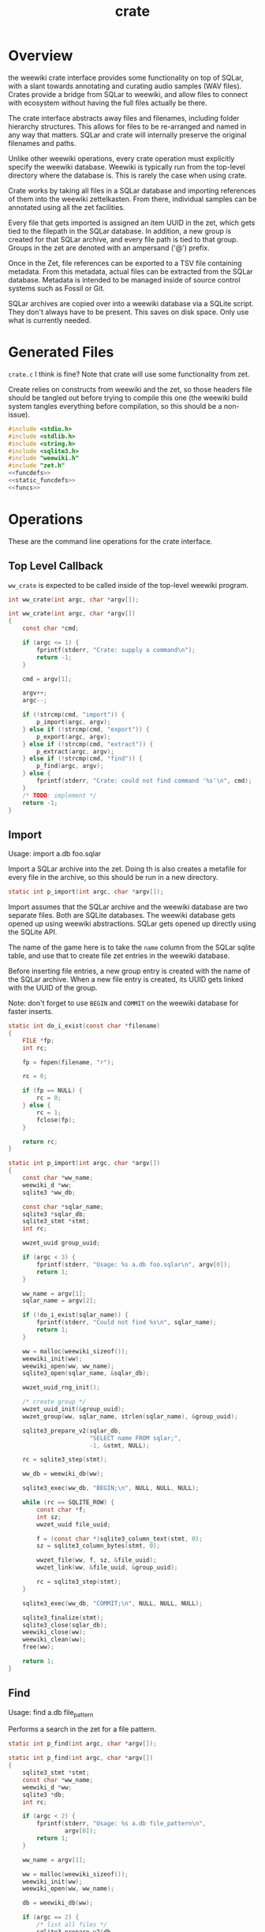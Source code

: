 #+TITLE: crate
* Overview
the weewiki crate interface provides some functionality on
top of SQLar, with a slant towards annotating and curating
audio samples (WAV files). Crates provide a bridge from
SQLar to weewiki, and allow files to connect with ecosystem
without having the full files actually be there.

The crate interface abstracts away files and filenames,
including folder hierarchy structures. This allows for files
to be re-arranged and named in any way that matters. SQLar
and crate will internally preserve the original filenames
and paths.

Unlike other weewiki operations, every crate operation must
explicitly specify the weewiki database. Weewiki is
typically run from the top-level directory where the
database is. This is rarely the case when using crate.

Crate works by taking all files in a SQLar database and
importing references of them into the weewiki zettelkasten.
From there, individual samples can be annotated using all
the zet facilities. 

Every file that gets imported is assigned an item UUID in
the zet, which gets tied to the filepath in the SQLar
database. In addition, a new group is created for that
SQLar archive, and every file path is tied to that group.
Groups in the zet are denoted with an ampersand ('@')
prefix.

Once in the Zet, file references can be exported to a
TSV file containing metadata. From this metadata, actual
files can be extracted from the SQLar database. Metadata
is intended to be managed inside of source control systems
such as Fossil or Git.

SQLar archives are copied over into a weewiki database via
a SQLite script. They don't always have to be present. This
saves on disk space. Only use what is currently needed.
* Generated Files
=crate.c= I think is fine? Note that crate will use some
functionality from zet.

Create relies on constructs from weewiki and the zet, so
those headers file should be tangled out before trying to
compile this one (the weewiki build system tangles
everything before compilation, so this should be
a non-issue).

#+NAME: crate.c
#+BEGIN_SRC c :tangle crate.c
#include <stdio.h>
#include <stdlib.h>
#include <string.h>
#include <sqlite3.h>
#include "weewiki.h"
#include "zet.h"
<<funcdefs>>
<<static_funcdefs>>
<<funcs>>
#+END_SRC
* Operations
These are the command line operations for the crate
interface.
** Top Level Callback
=ww_crate= is expected to be called inside of the
top-level weewiki program.

#+NAME: funcdefs
#+BEGIN_SRC c
int ww_crate(int argc, char *argv[]);
#+END_SRC

#+NAME: funcs
#+BEGIN_SRC c
int ww_crate(int argc, char *argv[])
{
    const char *cmd;

    if (argc <= 1) {
        fprintf(stderr, "Crate: supply a command\n");
        return -1;
    }

    cmd = argv[1];

    argv++;
    argc--;

    if (!strcmp(cmd, "import")) {
        p_import(argc, argv);
    } else if (!strcmp(cmd, "export")) {
        p_export(argc, argv);
    } else if (!strcmp(cmd, "extract")) {
        p_extract(argc, argv);
    } else if (!strcmp(cmd, "find")) {
        p_find(argc, argv);
    } else {
        fprintf(stderr, "Crate: could not find command '%s'\n", cmd);
    }
    /* TODO: implement */
    return -1;
}
#+END_SRC
** Import
Usage: import a.db foo.sqlar

Import a SQLar archive into the zet. Doing th is
also creates a metafile for every file in the archive, so
this should be run in a new directory.

#+NAME: static_funcdefs
#+BEGIN_SRC c
static int p_import(int argc, char *argv[]);
#+END_SRC

Import assumes that the SQLar archive and the weewiki
database are two separate files. Both are SQLite databases.
The weewiki database gets opened up using weewiki
abstractions. SQLar gets opened up directly using the SQLite
API.

The name of the game here is to take the =name= column from
the SQLar sqlite table, and use that to create file zet
entries in the weewiki database.

Before inserting file entries, a new group entry is created
with the name of the SQLar archive. When a new file entry is
created, its UUID gets linked with the UUID of the group.

Note: don't forget to use =BEGIN= and =COMMIT= on the
weewiki database for faster inserts.

#+NAME: funcs
#+BEGIN_SRC c
static int do_i_exist(const char *filename)
{
    FILE *fp;
    int rc;

    fp = fopen(filename, "r");

    rc = 0;

    if (fp == NULL) {
        rc = 0;
    } else {
        rc = 1;
        fclose(fp);
    }

    return rc;
}

static int p_import(int argc, char *argv[])
{
    const char *ww_name;
    weewiki_d *ww;
    sqlite3 *ww_db;

    const char *sqlar_name;
    sqlite3 *sqlar_db;
    sqlite3_stmt *stmt;
    int rc;

    wwzet_uuid group_uuid;

    if (argc < 3) {
        fprintf(stderr, "Usage: %s a.db foo.sqlar\n", argv[0]);
        return 1;
    }

    ww_name = argv[1];
    sqlar_name = argv[2];

    if (!do_i_exist(sqlar_name)) {
        fprintf(stderr, "Could not find %s\n", sqlar_name);
        return 1;
    }

    ww = malloc(weewiki_sizeof());
    weewiki_init(ww);
    weewiki_open(ww, ww_name);
    sqlite3_open(sqlar_name, &sqlar_db);

    wwzet_uuid_rng_init();

    /* create group */
    wwzet_uuid_init(&group_uuid);
    wwzet_group(ww, sqlar_name, strlen(sqlar_name), &group_uuid);

    sqlite3_prepare_v2(sqlar_db,
                       "SELECT name FROM sqlar;",
                       -1, &stmt, NULL);

    rc = sqlite3_step(stmt);

    ww_db = weewiki_db(ww);

    sqlite3_exec(ww_db, "BEGIN;\n", NULL, NULL, NULL);

    while (rc == SQLITE_ROW) {
        const char *f;
        int sz;
        wwzet_uuid file_uuid;

        f = (const char *)sqlite3_column_text(stmt, 0);
        sz = sqlite3_column_bytes(stmt, 0);

        wwzet_file(ww, f, sz, &file_uuid);
        wwzet_link(ww, &file_uuid, &group_uuid);

        rc = sqlite3_step(stmt);
    }

    sqlite3_exec(ww_db, "COMMIT;\n", NULL, NULL, NULL);

    sqlite3_finalize(stmt);
    sqlite3_close(sqlar_db);
    weewiki_close(ww);
    weewiki_clean(ww);
    free(ww);

    return 1;
}
#+END_SRC
** Find
Usage: find a.db file_pattern

Performs a search in the zet for a file pattern.

#+NAME: static_funcdefs
#+BEGIN_SRC c
static int p_find(int argc, char *argv[]);
#+END_SRC

#+NAME: funcs
#+BEGIN_SRC c
static int p_find(int argc, char *argv[])
{
    sqlite3_stmt *stmt;
    const char *ww_name;
    weewiki_d *ww;
    sqlite3 *db;
    int rc;

    if (argc < 2) {
        fprintf(stderr, "Usage: %s a.db file_pattern\n",
                argv[0]);
        return 1;
    }

    ww_name = argv[1];

    ww = malloc(weewiki_sizeof());
    weewiki_init(ww);
    weewiki_open(ww, ww_name);

    db = weewiki_db(ww);

    if (argc == 2) {
        /* list all files */
        sqlite3_prepare_v2(db,
                           "SELECT uuid, value FROM wikizet "
                           "WHERE value LIKE \"/%\";",
                           -1, &stmt, NULL);
    } else {
        sqlite3_prepare_v2(db,
                           "SELECT uuid, value FROM wikizet "
                           "WHERE value LIKE \"/%\" "
                           "and value LIKE ?1;",
                           -1, &stmt, NULL);

        sqlite3_bind_text(stmt, 1, argv[2], -1, NULL);
    }


    rc = sqlite3_step(stmt);

    while (rc == SQLITE_ROW) {
        const char *uuid;
        const char *fname;

        uuid = (const char *)sqlite3_column_text(stmt, 0);
        fname = (const char *)sqlite3_column_text(stmt, 1);
        printf("%s\t%s\n", uuid, fname);

        rc = sqlite3_step(stmt);
    }

    sqlite3_finalize(stmt);
    weewiki_close(ww);
    weewiki_clean(ww);
    free(ww);
    return 1;
}
#+END_SRC

** Export
Usage: export a.db file_pattern

Exports metadata based on a SQLite file pattern. This
will save information as tab-separated key value pairs.
The filenames used will be their UUID.

#+NAME: static_funcdefs
#+BEGIN_SRC c
static int p_export(int argc, char *argv[]);
#+END_SRC

#+NAME: funcs
#+BEGIN_SRC c
static int p_export(int argc, char *argv[])
{
    sqlite3_stmt *stmt;
    const char *ww_name;
    weewiki_d *ww;
    sqlite3 *db;
    int rc;

    if (argc < 3) {
        fprintf(stderr, "Usage: %s a.db file_pattern\n",
                argv[0]);
        return 1;
    }

    ww_name = argv[1];

    ww = malloc(weewiki_sizeof());
    weewiki_init(ww);
    weewiki_open(ww, ww_name);

    db = weewiki_db(ww);

    sqlite3_prepare_v2(db,
                        "SELECT uuid, value FROM wikizet "
                        "WHERE value LIKE \"/%\" "
                        "and value LIKE ?1;",
                        -1, &stmt, NULL);

    sqlite3_bind_text(stmt, 1, argv[2], -1, NULL);


    rc = sqlite3_step(stmt);

    while (rc == SQLITE_ROW) {
        const char *uuid;
        const char *fname;
        FILE *fp;

        uuid = (const char *)sqlite3_column_text(stmt, 0);
        fname = (const char *)sqlite3_column_text(stmt, 1);

        fp = fopen(uuid, "w");
        printf("%s\t%s\n", uuid, fname);
        fprintf(fp, "uuid\t%s\n", uuid);
        fprintf(fp, "filename\t%s\n", fname);
        fclose(fp);
        rc = sqlite3_step(stmt);
    }

    sqlite3_finalize(stmt);
    weewiki_close(ww);
    weewiki_clean(ww);
    free(ww);
    return 1;
}
#+END_SRC
** Extract
Extracts a file using the metadata file.

#+NAME: static_funcdefs
#+BEGIN_SRC c
static int p_extract(int argc, char *argv[]);
#+END_SRC

#+NAME: funcs
#+BEGIN_SRC c
static int p_extract(int argc, char *argv[])
{
    fprintf(stderr, "not implemented.\n");
    return 1;
}
#+END_SRC
** Copy
Usage: copy a.db foo.sqlar

Copy a SQLar archive =foo.sqlar= to a weewiki database
=a.db=.
